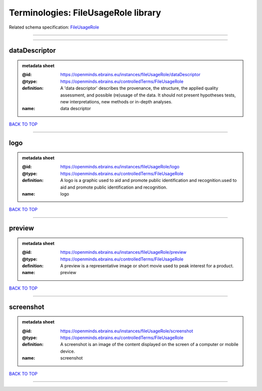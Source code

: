 ####################################
Terminologies: FileUsageRole library
####################################

Related schema specification: `FileUsageRole <https://openminds-documentation.readthedocs.io/en/latest/schema_specifications/controlledTerms/fileUsageRole.html>`_

------------

------------

dataDescriptor
--------------

.. admonition:: metadata sheet

   :@id: https://openminds.ebrains.eu/instances/fileUsageRole/dataDescriptor
   :@type: https://openminds.ebrains.eu/controlledTerms/FileUsageRole
   :definition: A 'data descriptor' describes the provenance, the structure, the applied quality assessment, and possible (re)usage of the data. It should not present hypotheses tests, new interpretations, new methods or in-depth analyses.
   :name: data descriptor

`BACK TO TOP <Terminologies: FileUsageRole library_>`_

------------

logo
----

.. admonition:: metadata sheet

   :@id: https://openminds.ebrains.eu/instances/fileUsageRole/logo
   :@type: https://openminds.ebrains.eu/controlledTerms/FileUsageRole
   :definition: A logo is a graphic used to aid and promote public identification and recognition.used to aid and promote public identification and recognition.
   :name: logo

`BACK TO TOP <Terminologies: FileUsageRole library_>`_

------------

preview
-------

.. admonition:: metadata sheet

   :@id: https://openminds.ebrains.eu/instances/fileUsageRole/preview
   :@type: https://openminds.ebrains.eu/controlledTerms/FileUsageRole
   :definition: A preview is a representative image or short movie used to peak interest for a product.
   :name: preview

`BACK TO TOP <Terminologies: FileUsageRole library_>`_

------------

screenshot
----------

.. admonition:: metadata sheet

   :@id: https://openminds.ebrains.eu/instances/fileUsageRole/screenshot
   :@type: https://openminds.ebrains.eu/controlledTerms/FileUsageRole
   :definition: A screenshot is an image of the content displayed on the screen of a computer or mobile device.
   :name: screenshot

`BACK TO TOP <Terminologies: FileUsageRole library_>`_

------------

